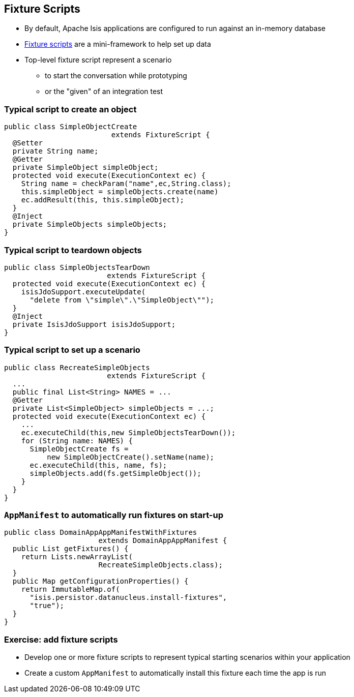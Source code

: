 == Fixture Scripts

* By default, Apache Isis applications are configured to run against an in-memory database

* link:http://isis.apache.org/guides/ugtst.html#_ugtst_fixture-scripts[Fixture scripts] are a mini-framework to help set up data


* Top-level fixture script represent a scenario

** to start the conversation while prototyping
** or the "given" of an integration test


=== Typical script to create an object

[source,java]
----
public class SimpleObjectCreate
                         extends FixtureScript {
  @Setter
  private String name;
  @Getter
  private SimpleObject simpleObject;
  protected void execute(ExecutionContext ec) {
    String name = checkParam("name",ec,String.class);
    this.simpleObject = simpleObjects.create(name)
    ec.addResult(this, this.simpleObject);
  }
  @Inject
  private SimpleObjects simpleObjects;
}
----



=== Typical script to teardown objects

[source,java]
----
public class SimpleObjectsTearDown
                        extends FixtureScript {
  protected void execute(ExecutionContext ec) {
    isisJdoSupport.executeUpdate(
      "delete from \"simple\".\"SimpleObject\"");
  }
  @Inject
  private IsisJdoSupport isisJdoSupport;
}
----

=== Typical script to set up a scenario


[source,java]
----
public class RecreateSimpleObjects
                        extends FixtureScript {
  ...
  public final List<String> NAMES = ...
  @Getter
  private List<SimpleObject> simpleObjects = ...;
  protected void execute(ExecutionContext ec) {
    ...
    ec.executeChild(this,new SimpleObjectsTearDown());
    for (String name: NAMES) {
      SimpleObjectCreate fs =
          new SimpleObjectCreate().setName(name);
      ec.executeChild(this, name, fs);
      simpleObjects.add(fs.getSimpleObject());
    }
  }
}
----


=== `AppManifest` to automatically run fixtures on start-up

[source,java]
----
public class DomainAppAppManifestWithFixtures
                      extends DomainAppAppManifest {
  public List getFixtures() {
    return Lists.newArrayList(
                      RecreateSimpleObjects.class);
  }
  public Map getConfigurationProperties() {
    return ImmutableMap.of(
      "isis.persistor.datanucleus.install-fixtures",
      "true");
  }
}
----


[data-background="#243"]
=== Exercise: add fixture scripts

* Develop one or more fixture scripts to represent typical starting scenarios within your application

* Create a custom `AppManifest` to automatically install this fixture each time the app is run

